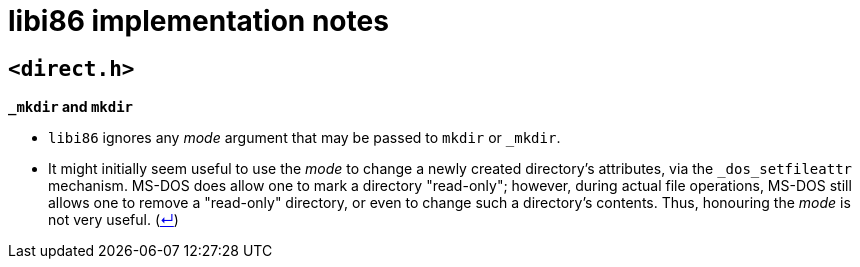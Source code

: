 = libi86 implementation notes

:back-link: (link:../README.asciidoc[↵])

== ``<direct.h>``

**``_mkdir`` and ``mkdir``**

  * ``libi86`` ignores any __mode__ argument that may be passed to ``mkdir`` or ``_mkdir``.
  * It might initially seem useful to use the __mode__ to change a newly created directory's attributes, via the ``_dos_setfileattr`` mechanism.  MS-DOS does allow one to mark a directory "read-only"; however, during actual file operations, MS-DOS still allows one to remove a "read-only" directory, or even to change such a directory's contents.  Thus, honouring the __mode__ is not very useful.  {back-link}
